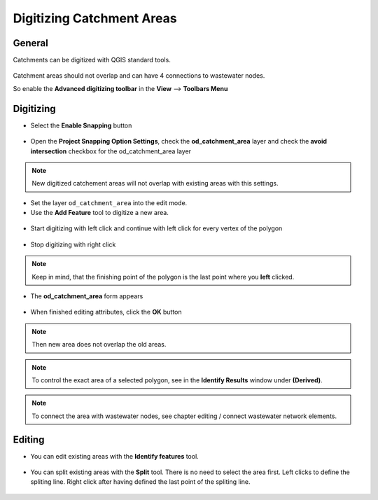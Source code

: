 Digitizing Catchment Areas
===========================

General
-------

Catchments can be digitized with QGIS standard tools.

.. figure:: images/qgis_standard_tools.jpg

Catchment areas should not overlap and can have 4 connections to wastewater nodes.

So enable the **Advanced digitizing toolbar** in the **View** --> **Toolbars Menu**

.. figure:: images/advanced_digitzing_toolbar.jpg

Digitizing
----------
* Select the **Enable Snapping** button

.. figure:: images/enable_snapping_button.jpg

* Open the **Project Snapping Option Settings**, check the **od_catchment_area** layer and check the **avoid intersection** checkbox for the od_catchment_area layer

.. figure:: images/catchment_avoid_intersection.jpg

.. note:: New digitized catchement areas will not overlap with existing areas with this settings.

* Set the layer ``od_catchment_area`` into the edit mode.
* Use the **Add Feature** tool to digitize a new area.

.. figure:: images/add_feature_tool.jpg

* Start digitizing with left click and continue with left click for every vertex of the polygon

.. figure:: images/catchment_area_digitizing1.jpg

* Stop digitizing with right click

.. note:: Keep in mind, that the finishing point of the polygon is the last point where you **left** clicked.

* The **od_catchment_area** form appears

.. figure:: images/catchment_area_digitizing2.jpg

* When finished editing attributes, click the **OK** button

.. note:: Then new area does not overlap the old areas.

.. note:: To control the exact area of a selected polygon, see in the **Identify Results** window under **(Derived)**.

.. note:: To connect the area with wastewater nodes, see chapter editing / connect wastewater network elements.

Editing
-------

* You can edit existing areas with the **Identify features** tool.

.. figure:: images/identify_feature_tool.jpg

* You can split existing areas with the **Split** tool. There is no need to select the area first. Left clicks to define the spliting line. Right click after having defined the last point of the spliting line.

.. figure:: images/split_tool.jpg
